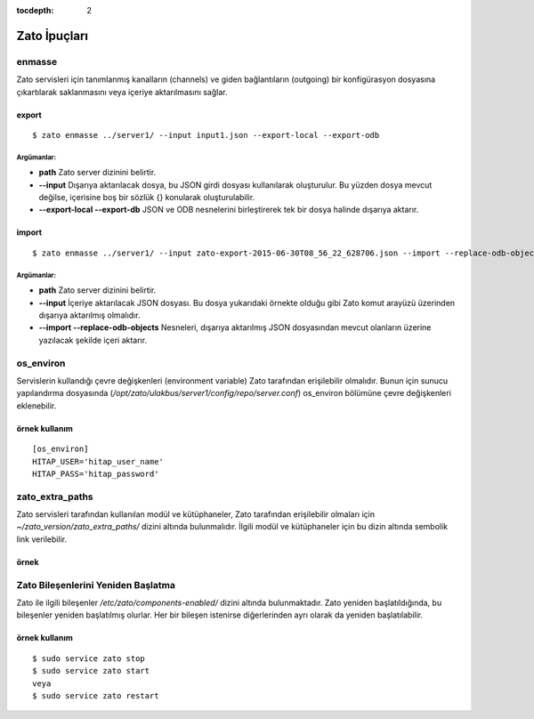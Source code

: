 :tocdepth: 2

+++++++++++++++++++++++
Zato İpuçları
+++++++++++++++++++++++


enmasse
++++++++++++

Zato servisleri için tanımlanmış kanalların (channels) ve giden bağlantıların (outgoing) 
bir konfigürasyon dosyasına çıkartılarak saklanmasını veya içeriye aktarılmasını sağlar.

------
export
------
::

   $ zato enmasse ../server1/ --input input1.json --export-local --export-odb

Argümanlar:
---------------------

- **path** Zato server dizinini belirtir.

- **--input** Dışarıya aktarılacak dosya, bu JSON girdi dosyası kullanılarak oluşturulur.
  Bu yüzden dosya mevcut değilse, içerisine boş bir sözlük {} konularak oluşturulabilir.

- **--export-local --export-db** JSON ve ODB nesnelerini birleştirerek tek bir dosya halinde
  dışarıya aktarır.


------
import
------
::

   $ zato enmasse ../server1/ --input zato-export-2015-06-30T08_56_22_628706.json --import --replace-odb-objects

Argümanlar:
---------------------

- **path** Zato server dizinini belirtir.

- **--input** İçeriye aktarılacak JSON dosyası. Bu dosya yukarıdaki örnekte olduğu gibi
  Zato komut arayüzü üzerinden dışarıya aktarılmış olmalıdır.

- **--import --replace-odb-objects** Nesneleri, dışarıya aktarılmış 
  JSON dosyasından mevcut olanların üzerine yazılacak şekilde içeri aktarır.


os_environ
++++++++++

Servislerin kullandığı çevre değişkenleri (environment variable) Zato tarafından erişilebilir olmalıdır.
Bunun için sunucu yapılandırma dosyasında (`/opt/zato/ulakbus/server1/config/repo/server.conf`) 
os_environ bölümüne çevre değişkenleri eklenebilir.


--------------
örnek kullanım
--------------
::

   [os_environ]
   HITAP_USER='hitap_user_name'
   HITAP_PASS='hitap_password'


zato_extra_paths
++++++++++++++++

Zato servisleri tarafından kullanılan modül ve kütüphaneler,
Zato tarafından erişilebilir olmaları için `~/zato_version/zato_extra_paths/` dizini altında bulunmalıdır.
İlgili modül ve kütüphaneler için bu dizin altında sembolik link verilebilir.


-----
örnek
-----

.. image:: _static/zato_extra_paths.png
    :scale: 100 %
    :align: center


Zato Bileşenlerini Yeniden Başlatma
+++++++++++++++++++++++++++++++++++

Zato ile ilgili bileşenler `/etc/zato/components-enabled/` dizini altında bulunmaktadır.
Zato yeniden başlatıldığında, bu bileşenler yeniden başlatılmış olurlar.
Her bir bileşen istenirse diğerlerinden ayrı olarak da yeniden başlatılabilir.

--------------
örnek kullanım
--------------
::

   $ sudo service zato stop
   $ sudo service zato start
   veya
   $ sudo service zato restart
